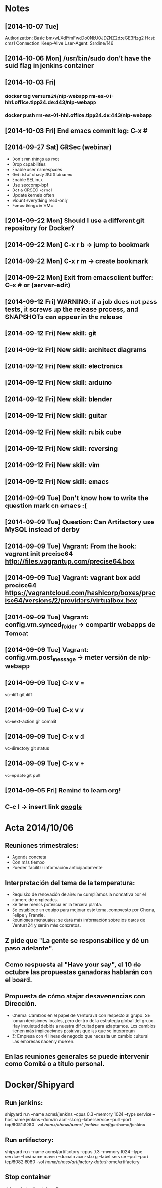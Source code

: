 * Notes
** [2014-10-07 Tue]
Authorization: Basic bmxwLXdlYmFwcDo0NkU0JDZNZ2dzeGE3Nzg2
Host: cms1
Connection: Keep-Alive
User-Agent: Sardine/146
** [2014-10-06 Mon] /usr/bin/sudo don't have the suid flag in jenkins container
** [2014-10-03 Fri]
*** docker tag ventura24/nlp-webapp rm-es-01-hh1.office.tipp24.de:443/nlp-webapp
*** docker push rm-es-01-hh1.office.tipp24.de:443/nlp-webapp
** [2014-10-03 Fri] End emacs commit log: C-x #
** [2014-09-27 Sat] GRSec (webinar)
- Don't run things as root
- Drop capabilities
- Enable user namespaces
- Get rid of shady SUID binaries
- Enable SELinux
- Use seccomp-bpf
- Get a GRSEC kernel
- Update kernels often
- Mount everything read-only
- Fence things in VMs
** [2014-09-22 Mon] Should I use a different git repository for Docker?
** [2014-09-22 Mon] C-x r b -> jump to bookmark
** [2014-09-22 Mon] C-x r m -> create bookmark
** [2014-09-22 Mon] Exit from emacsclient buffer: C-x # or (server-edit)
** [2014-09-12 Fri] WARNING: if a job does not pass tests, it screws up the release process, and SNAPSHOTs can appear in the release
** [2014-09-12 Fri] New skill: git
** [2014-09-12 Fri] New skill: architect diagrams
** [2014-09-12 Fri] New skill: electronics
** [2014-09-12 Fri] New skill: arduino
** [2014-09-12 Fri] New skill: blender
** [2014-09-12 Fri] New skill: guitar
** [2014-09-12 Fri] New skill: rubik cube
** [2014-09-12 Fri] New skill: reversing
** [2014-09-12 Fri] New skill: vim
** [2014-09-12 Fri] New skill: emacs
** [2014-09-09 Tue] Don't know how to write the question mark on emacs :(
** [2014-09-09 Tue] Question: Can Artifactory use MySQL instead of derby
** [2014-09-09 Tue] Vagrant: From the book: vagrant init precise64 http://files.vagrantup.com/precise64.box
** [2014-09-09 Tue] Vagrant: vagrant box add precise64 https://vagrantcloud.com/hashicorp/boxes/precise64/versions/2/providers/virtualbox.box
** [2014-09-09 Tue] Vagrant: config.vm.synced_folder -> compartir webapps de Tomcat
** [2014-09-09 Tue] Vagrant: config.vm.post_message -> meter versión de nlp-webapp
** [2014-09-09 Tue] C-x v =
vc-diff
git diff
** [2014-09-09 Tue] C-x v v
vc-next-action
git commit
** [2014-09-09 Tue] C-x v d
vc-directory
git status
** [2014-09-09 Tue] C-x v +
vc-update
git pull
** [2014-09-05 Fri] Remind to learn org!
** C-c l -> insert link [[http://www.google.es][google]]
* Acta 2014/10/06
** Reuniones trimestrales:
- Agenda concreta
- Con más tiempo
- Pueden facilitar información anticipadamente
** Interpretación del tema de la temperatura:
- Requisito de renovación de aire: no cumplíamos la normativa por el número de empleados.
- Se tiene menos potencia en la tercera planta.
- Se establece un equipo para mejorar este tema, compuesto por Chema, Felipe y Frannie.
- Reuniones mensuales: se dará más información sobre los datos de Ventura24 y serán más concretos.
** Z pide que "La gente se responsabilice y dé un paso adelante".
** Como respuesta al "Have your say", el 10 de octubre las propuestas ganadoras hablarán con el board.
** Propuesta de cómo atajar desavenencias con Dirección.
- Chema: Cambios en el papel de Ventura24 con respecto al grupo. Se toman decisiones locales, pero dentro de la estrategia global del grupo. Hay inquietud debida a nuestra dificultad para adaptarnos. Los cambios tienen más implicaciones positivas que las que se interpretan.
- Z: Empresa con 4 lineas de negocio que necesita un cambio cultural. Las empresas nacen y mueren.
** En las reuniones generales se puede intervenir como Comité o a título personal.
* Docker/Shipyard
** Run jenkins:
shipyard run --name acmsl/jenkins --cpus 0.3 --memory 1024 --type service --hostname jenkins --domain acm-sl.org --label service --pull --port tcp/8081:8080 -vol /home/chous/acmsl-jenkins-configs/:/home/jenkins
** Run artifactory:
shipyard run --name acmsl/artifactory --cpus 0.3 --memory 1024 --type service --hostname maven --domain acm-sl.org --label service --pull --port tcp/8082:8080 -vol /home/chous/artifactory-data/:/home/artifactory
** Stop container
shipyard stop [containerId]
** Destroy container
shipyard destroy [containerId]
** Login
shipyard login
** Run mcollective-activemq
docker run -d -P --name activemq -h activemq acmsl/mcollective-activemq:latest
*** Test:
/usr/lib/jvm/java-7-oracle/bin/java -Xms512M -Xmx512M -Dorg.apache.activemq.UseDedicatedTaskRunner=true -Dcom.sun.management.jmxremote -Djava.io.tmpdir=/var/lib/activemq/tmp -Dactivemq.classpath=/etc/activemq/instances-enabled/main -Dactivemq.home=/usr/share/activemq -Dactivemq.base=/var/lib/activemq -Dactivemq.conf=/etc/activemq/instances-enabled/main -Dactivemq.data=/var/lib/activemq/data -jar /usr/share/activemq/bin/run.jar start xbean:activemq.xml
** Run mcollective-server
docker run -d --link activemq:activemq -h mcoserver acmsl/mcollective-server:latest
** Run mcollective-client
docker run -d --link activemq:activemq -h mcoclient acmsl/mcollective-client:latest
** Remove stale containers / images
https://stackoverflow.com/questions/24733160/docker-rmi-cannot-remove-images-with-no-such-id
*** sudo docker ps -a -q | xargs -n 1 -I {} sudo docker rm {}
** Test with --selinux-enabled=true
** Write a mcollective plugin:
http://blog.mague.com/?p=382
Copy from https://github.com/puppetlabs/mcollective-package-agent.git
* Beamer
** C-c C-e l P (org-beamer-export-to-pdf)
** C-c C-e l b (org-beamer-export-to-latex)
** C-c C-e l B (org-beamer-export-as-latex)
** C-c C-e l O : Export as LaTeX, process to PDF, and then open the resulting PDF file.
** #+OPTIONS:   H:3 num:t toc:t \n:nil @:t ::t |:t ^:t -:t f:t *:t <:t

** Frame 1
*** Thanks to Eric Fraga                                           :B_block:BMCOL:
:PROPERTIES:
:BEAMER_COL: 0.48
:BEAMER_ENV: block
:END:
for the first viable Beamer setup in Org
*** Thanks to everyone else                                        :B_block:BMCOL:
:PROPERTIES:
:BEAMER_COL: 0.48
:BEAMER_ACT: <2->
:BEAMER_ENV: block
:END:
for contributing to the discussion
**** This will be formatted as a beamer note                              :B_note:
:PROPERTIES:
:BEAMER_env: note
:END:
** Frame 2 (no columns)
*** TODO Request
    Please test this stuff!

    
** A more complex slide
This slide illustrates the use of Beamer blocks.  The following text,
with its own headline, is displayed in a block:
*** Org mode increases productivity				    :B_block:
    :PROPERTIES:
    :BEAMER_env: theorem
    :END:
    - org mode means not having to remember LaTeX commands.
    - it is based on ascii text which is inherently portable.
    - Emacs!

    \hfill \(\qed\)


    
#+LATEX: \end{frame}
#+LATEX: { % all template changes are local to this group.
  \setbeamertemplate{navigation symbols}{}
  \begin{frame}[plain]
    \begin{tikzpicture}[remember picture,overlay]
      \node[at=(current page.center)] {
        \includegraphics[width=\paperwidth]{docker-icons.eps}
      };
    \end{tikzpicture}
  \end{frame}
}
